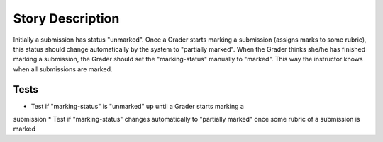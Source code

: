 ================================================================================
Story Description
================================================================================

Initially a submission has status "unmarked". Once a Grader starts marking a
submission (assigns marks to some rubric), this status should change
automatically by the system to "partially marked". When the Grader thinks
she/he has finished marking a submission, the Grader should set the
"marking-status" manually to "marked". This way the instructor knows when all
submissions are marked.

Tests
--------------------------------------------------------------------------------

* Test if "marking-status" is "unmarked" up until a Grader starts marking a
submission * Test if "marking-status" changes automatically to "partially
marked" once some rubric of a submission is marked
